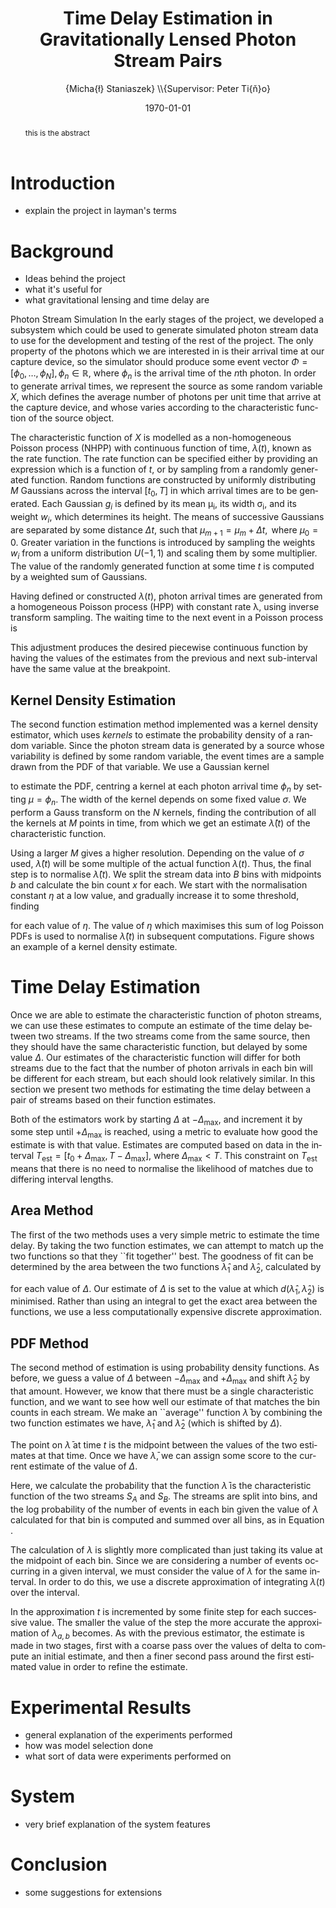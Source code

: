 #+TITLE: Time Delay Estimation in Gravitationally Lensed Photon Stream Pairs
#+AUTHOR: \Large{Micha{\l} Staniaszek} \\\small{Supervisor: Peter Ti{\v{n}}o}
#+EMAIL:     mxs968@cs.bham.ac.uk
#+DATE:      \today
#+DESCRIPTION:
#+KEYWORDS:
#+LANGUAGE:  en
#+OPTIONS:   H:3 num:t toc:nil \n:nil @:t ::t |:t ^:t -:t f:t *:t <:t
#+OPTIONS:   TeX:t LaTeX:t skip:nil d:nil todo:t pri:nil tags:not-in-toc
#+INFOJS_OPT: view:nil toc:nil ltoc:t mouse:underline buttons:0 path:http://orgmode.org/org-info.js
#+EXPORT_SELECT_TAGS: export
#+EXPORT_EXCLUDE_TAGS: noexport
#+LINK_UP:   
#+LINK_HOME: 
#+XSLT:
#+LATEX_CLASS: article
#+LATEX_CLASS_OPTIONS: [a4paper,11pt]
#+LATEX_HEADER: \usepackage{fontspec}
#+LATEX_HEADER: \usepackage[titletoc,page,title]{appendix}
#+LaTeX_HEADER: \usepackage{biblatex}
#+LaTeX_HEADER: \usepackage{metalogo}
#+LaTeX_HEADER: \usepackage{graphicx}
#+LaTeX_HEADER: \usepackage{moreverb}
#+LaTeX_HEADER: \usepackage{fancyvrb}
#+LaTeX_HEADER: \usepackage{fullpage}
#+LaTeX_HEADER: \usepackage{setspace}
#+LaTeX_HEADER: \usepackage{subfig}
#+LaTeX_HEADER: \usepackage{algorithm}
#+LaTeX_HEADER: \usepackage{algorithmic}
#+LaTeX_HEADER: \usepackage[scientific-notation=true]{siunitx}
#+LaTeX_HEADER: \usepackage{float}
#+LaTeX_HEADER: \let\iint\relax % otherwise errors are thrown by amsmath. Defined in latexsym
#+LaTeX_HEADER: \let\iiint\relax
#+LaTeX_HEADER: \usepackage{amsmath}
#+LaTeX_HEADER: \usepackage{hyperref}
#+LaTeX_HEADER: \usepackage{tikz}
#+LaTeX_HEADER: \usetikzlibrary{positioning}
#+LaTeX_HEADER: \bibliography{summary}
#+LATEX_HEADER: \defaultfontfeatures{Mapping=tex-text}
#+LATEX_HEADER: \setromanfont[Ligatures={Common},Numbers={Lining}]{Linux Libertine}

#+BEGIN_abstract
this is the abstract
#+END_abstract

* Introduction
  - explain the project in layman's terms
* Background
  - Ideas behind the project
  - what it's useful for
  - what gravitational lensing and time delay are
 Photon Stream Simulation
  In the early stages of the project, we developed a subsystem which could be used
  to generate simulated photon stream data to use for the development and testing
  of the rest of the project. The only property of the photons which we are
  interested in is their arrival time at our capture device, so the simulator
  should produce some event vector $\Phi=\left[\phi_0,\dots,\phi_N\right], \phi_n
  \in \mathbb{R}$, where $\phi_n$ is the arrival time of the $n\text{th}$
  photon. In order to generate arrival times, we represent the source as some
  random variable $X$, which defines the average number of photons per unit time
  that arrive at the capture device, and whose varies according to the
  characteristic function of the source object.

  The characteristic function of $X$ is modelled as a non-homogeneous Poisson
  process (NHPP) with continuous function of time, $\lambda(t)$, known as the rate
  function. The rate function can be specified either by providing an expression
  which is a function of $t$, or by sampling from a randomly generated
  function. Random functions are constructed by uniformly distributing $M$
  Gaussians across the interval $\left[t_0,T\right]$ in which arrival times are to
  be generated. Each Gaussian $g_i$ is defined by its mean \mu_i, its width
  \sigma_i, and its weight $w_i$, which determines its height. The means of
  successive Gaussians are separated by some distance $\Delta t$, such that
  $\mu_{m+1}=\mu_m + \Delta t,\text{ where } \mu_0=0$. Greater variation in the
  functions is introduced by sampling the weights $w_i$ from a uniform
  distribution $U(-1,1)$ and scaling them by some multiplier. The value of the
  randomly generated function at some time $t$ is computed by a weighted sum of
  Gaussians.

  \begin{align}
  \lambda(t) = \sum_{i=0}^M w_i\cdot e^{-(t-\mu_i)^2/2\sigma_i^2}
  \end{align}

  Having defined or constructed $\lambda(t)$, photon arrival times are generated
  from a homogeneous Poisson process (HPP) with constant rate \lambda, using
  inverse transform sampling. The waiting time to the next event in a Poisson
  process is \cite{1998art}
  \begin{align}\label{eq:homlambda}
  t=-\frac{1}{\lambda}\log(U)
  \end{align} where $U\sim U(0,1)$. Knowing this, it is possible to generate
  successive events of a HPP for any finite interval, from which events for the
  NHPP can then be extracted by thinning, using Algorithm \ref{alg:seq}. The
  number of events added to the event vector \Phi in any given interval is
  proportional to the value of $\lambda(t)$ in that interval; the probability of
  adding an event is low when $\lambda(t)$ is small, and increases with the
  value of the rate function.

  \begin{algorithm}[H]
  \begin{algorithmic}[1]
  \REQUIRE $\lambda\geq \lambda(t), t_0 \leq t \leq T$
  \STATE $\Phi=\emptyset$, $t=t_0$, $T=\text{interval length}$
  \WHILE{$t<T$}
  \STATE Generate $U_1\sim U(0,1)$
  \STATE $t=t-\frac{1}{\lambda}\ln(U_1)$
  \STATE Generate $U_2\sim U(0,1)$, independent of $U_1$
  \IF{$U_2\leq\frac{\lambda(t)}{\lambda}$}
  \STATE $\Phi \leftarrow t$
  \ENDIF
  \ENDWHILE
  \RETURN $\Phi$
  \end{algorithmic}
  \caption{Generating event times for a NHPP by thinning}
  \label{alg:seq}
  \end{algorithm}

* Function Estimation
  The function estimator subsystem receives input of the event vector \Phi, and
  attempts to reconstruct the rate function. As the photons are emitted by a
  truly random process, it is only possible to obtain an estimate of the true
  rate function. In the project, we used two different methods to obtain an
  estimate.
** Baseline Estimation
   Development of the baseline estimator went through several stages. Based on
   the work of Massey et al.\cite{massey}, we implemented a system to estimate
   the rate function of a set of events using iteratively weighted least squares
   (IWLS). The interval $[t_0,T]$ is split into several bins, each represented
   by the number of events which occur within it. IWLS produces a linear
   estimate of the rate function by an iterative process which minimises the sum
   of squared residuals from an initial estimate of the function.

   Linear estimates are not sufficient for representing rate functions, so we
   extended the technique by estimating the rate function in several
   sub-intervals and combining these estimates into a single estimate, rather
   than using a single estimate from the whole interval. Once an estimate for
   the sub-interval has been computed, attempts are made to extend the estimate
   into a short interval after the initial sub-interval. The Poisson probability
   density function (PDF) in Equation \ref{eq:pdf} is used to determine the
   likelihood of obtaining the count $Y_k$ for each bin in the extension
   interval. The likelihood of each bin is required to be above a certain
   threshold. If it is not, the estimate is not extended.
    #+BEGIN_LaTeX
    \begin{equation}
    \label{eq:pdf}
    P(Y_k=x)=\frac{\lambda^xe^{-\lambda}}{x!}
    \end{equation}
    #+END_LaTeX
    \begin{comment}
    #+BEGIN_LaTeX
    \begin{figure}[h]
    \includegraphics{images/pcbase}
    \caption{A comparison of the baseline and piecewise estimates on the same
    function. Note how the baseline estimate passes through the midpoint of the
    disjoint piecewise estimates at the breakpoints.}
    \label{fig:basecomp}
    \end{figure}
    #+END_LaTeX
    \end{comment}
    
    This extension of IWLS produces piecewise disjoint estimates of the rate
    function. In order to produce the piecewise continuous functions that we
    require, we adjust the estimate in each sub-interval. We define breakpoints
    as the point in time where one sub-interval ends and another begins. There
    are $R=L-1$ breakpoints $r$, where L is the number of sub-intervals. At each
    breakpoint, the values of the two function estimates $f$ before adjustment
    are computed, and the midpoint $m$ is calculated.

    \begin{equation} 
    m_i = \frac{f_{i}(r_i) + f_{i+1}(r_i)}{2},\quad 0\leq i < R
    \end{equation}

    At the start of the first and end of the last sub-intervals the original
    function value is used as the midpoint. Each sub-interval is now represented
    by a point $p$ at the start and $q$ at the end, each with an $x$ and $y$
    coordinate. With these points, we can recalculate each sub-interval estimate
    $f$ of the form $y=\hat{a}+\hat{b}x$ by replacing $y$ with $p_y$ and $x$
    with $p_x$, and recalculating the gradient $\hat{b}$ and intercept $\hat{a}$
    with

    \begin{align} 
    \hat{b} &= \frac{q_y-p_y}{q_x-p_x}\\
    \hat{a} &= p_y - \hat{b}\cdot p_x 
    \end{align}

    This adjustment produces the desired piecewise continuous function by having
    the values of the estimates from the previous and next sub-interval have the
    same value at the breakpoint.
** Kernel Density Estimation
   The second function estimation method implemented was a kernel density
   estimator, which uses \emph{kernels} to estimate the probability density of a
   random variable. Since the photon stream data is generated by a source whose
   variability is defined by some random variable, the event times are a sample
   drawn from the PDF of that variable. We use a Gaussian kernel

   \begin{align}
   K(t,\mu)=e^{-(t-\mu)^2/2\sigma^2}
   \end{align}

   to estimate the PDF, centring a kernel at each photon arrival time $\phi_n$ by
   setting $\mu=\phi_n$. The width of the kernel depends on some fixed value
   $\sigma$. We perform a Gauss transform on the $N$ kernels, finding the
   contribution of all the kernels at $M$ points in time, from which we get an
   estimate $\hat{\lambda}(t)$ of the characteristic function.

   \begin{align}
   \hat{\lambda}(t_i) = \sum_{j=1}^N K(t_i,\mu_j), \quad i=1,\dots,M
   \end{align}

   Using a larger $M$ gives a higher resolution. Depending on the value of
   $\sigma$ used, $\hat{\lambda}(t)$ will be some multiple of the actual
   function $\lambda(t)$. Thus, the final step is to normalise
   $\hat{\lambda}(t)$. We split the stream data into $B$ bins with midpoints $b$
   and calculate the bin count $x$ for each. We start with the normalisation
   constant $\eta$ at a low value, and gradually increase it to some threshold,
   finding

   \begin{equation}\label{eq:normcalc}
   \sum_{i=1}^B
   \log\left(\frac{\phi^xe^{-\phi}}{x!}\right), \quad \phi=\eta\cdot\hat{\lambda}(b_i)
   \end{equation}

   for each value of $\eta$. The value of $\eta$ which maximises this sum of log
   Poisson PDFs is used to normalise $\hat{\lambda}(t)$ in subsequent
   computations. Figure \ref{fig:kde} shows an example of a kernel density
   estimate.
* Time Delay Estimation
  Once we are able to estimate the characteristic function of photon streams, we
  can use these estimates to compute an estimate of the time delay between two
  streams. If the two streams come from the same source, then they should have
  the same characteristic function, but delayed by some value $\Delta$. Our
  estimates of the characteristic function will differ for both streams due to
  the fact that the number of photon arrivals in each bin will be different for
  each stream, but each should look relatively similar. In this section we
  present two methods for estimating the time delay between a pair of streams
  based on their function estimates.

  Both of the estimators work by starting $\Delta$ at $-\Delta_{\text{max}}$,
  and increment it by some step until $+\Delta_{\text{max}}$ is reached, using a
  metric to evaluate how good the estimate is with that value. Estimates are
  computed based on data in the interval
  $T_{\text{est}}=[t_0+\Delta_{\text{max}}, T-\Delta_{\text{max}}]$, where
  $\Delta_{\text{max}}<T$. This constraint on $T_{\text{est}}$ means that there
  is no need to normalise the likelihood of matches due to differing interval
  lengths.
** Area Method
   The first of the two methods uses a very simple metric to estimate the time
   delay. By taking the two function estimates, we can attempt to match up the
   two functions so that they ``fit together'' best. The goodness of fit can be
   determined by the area between the two functions $\hat{\lambda}_1$ and
   $\hat{\lambda}_2$, calculated by
   \begin{align}
   \begin{split}
   d(\hat{\lambda}_1,\hat{\lambda}_2)&=\int(\hat{\lambda}_1(t)-\hat{\lambda}_2(t+\Delta))^2\,dt\\
   &\approx\frac{1}{N}\sum_{i=1}^N(\hat{\lambda}_1(t)-\hat{\lambda}_2(t+\Delta))^2
   \end{split}
   \end{align}
   for each value of $\Delta$. Our estimate of $\Delta$ is set to the value at
   which $d(\hat{\lambda}_1,\hat{\lambda}_2)$ is minimised. Rather than using an
   integral to get the exact area between the functions, we use a less
   computationally expensive discrete approximation.
** PDF Method
   The second method of estimation is using probability density functions. As
   before, we guess a value of $\Delta$ between $-\Delta_{\text{max}}$ and
   $+\Delta_{\text{max}}$ and shift $\hat{\lambda}_2$ by that amount. However,
   we know that there must be a single characteristic function, and we want to
   see how well our estimate of that matches the bin counts in each stream. We
   make an ``average'' function $\bar{\lambda}$ by combining the two function
   estimates we have, $\hat{\lambda}_1$ and $\hat{\lambda}_2$ (which is shifted
   by $\Delta$).
   \begin{equation}
   \bar{\lambda}(t)=\frac{\hat{\lambda}_1(t)+\hat{\lambda}_2(t+\Delta)}{2}
   \end{equation}
   The point on $\bar{\lambda}$ at time $t$ is the midpoint between the values of
   the two estimates at that time. Once we have $\bar{\lambda}$, we can assign some
   score to the current estimate of the value of $\Delta$.
   \begin{align}
   \begin{split}
   \log P(S_A,S_B\mid\bar{\lambda}(t))=\sum_{t=\Delta_{\text{max}}}^{T-\Delta_{\text{max}}}&\log P(S_A(t)\mid \bar{\lambda}(t))\\
   &+ \log P(S_B(t+\Delta)\mid \bar{\lambda}(t))\\
   \end{split}
   \end{align}
   Here, we calculate the probability that the function $\bar{\lambda}$ is the
   characteristic function of the two streams $S_A$ and $S_B$. The streams are
   split into bins, and the log probability of the number of events in each bin
   given the value of $\lambda$ calculated for that bin is computed and summed
   over all bins, as in Equation \eqref{eq:normcalc}.

   The calculation of $\lambda$ is slightly more complicated than just taking
   its value at the midpoint of each bin. Since we are considering a number of
   events occurring in a given interval, we must consider the value of $\lambda$
   for the same interval. In order to do this, we use a discrete approximation
   of integrating $\lambda(t)$ over the interval.
   \begin{align}
   \lambda_{a,b}&=\int_a^b\lambda(t)\,dt
   \end{align}
   In the approximation $t$ is incremented by some finite step for each
   successive value. The smaller the value of the step the more accurate the
   approximation of $\lambda_{a,b}$ becomes. As with the previous estimator, the
   estimate is made in two stages, first with a coarse pass over the values of
   delta to compute an initial estimate, and then a finer second pass around the
   first estimated value in order to refine the estimate. 
* Experimental Results
  - general explanation of the experiments performed
  - how was model selection done
  - what sort of data were experiments performed on
* System
  - very brief explanation of the system features
* Conclusion
  - some suggestions for extensions
    \printbibliography
